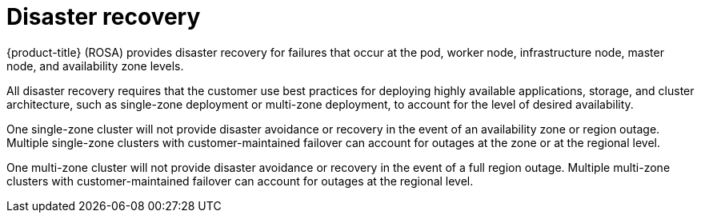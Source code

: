 
// Module included in the following assemblies:
//
// * assemblies/rosa-policy-process-security.adoc

[id="rosa-policy-disaster-recovery_{context}"]
= Disaster recovery


{product-title} (ROSA) provides disaster recovery for failures that occur at the pod, worker node, infrastructure node, master node, and availability zone levels.

All disaster recovery requires that the customer use best practices for deploying highly available applications, storage, and cluster architecture, such as single-zone deployment or multi-zone deployment, to account for the level of desired availability.

One single-zone cluster will not provide disaster avoidance or recovery in the event of an availability zone or region outage. Multiple single-zone clusters with customer-maintained failover can account for outages at the zone or at the regional level.

One multi-zone cluster will not provide disaster avoidance or recovery in the event of a full region outage. Multiple multi-zone clusters with customer-maintained failover can account for outages at the regional level.
